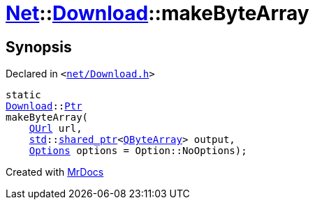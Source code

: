 [#Net-Download-makeByteArray]
= xref:Net.adoc[Net]::xref:Net/Download.adoc[Download]::makeByteArray
:relfileprefix: ../../
:mrdocs:


== Synopsis

Declared in `&lt;https://github.com/PrismLauncher/PrismLauncher/blob/develop/launcher/net/Download.h#L57[net&sol;Download&period;h]&gt;`

[source,cpp,subs="verbatim,replacements,macros,-callouts"]
----
static
xref:Net/Download.adoc[Download]::xref:Net/Download/Ptr.adoc[Ptr]
makeByteArray(
    xref:QUrl.adoc[QUrl] url,
    xref:std.adoc[std]::xref:std/shared_ptr.adoc[shared&lowbar;ptr]&lt;xref:QByteArray.adoc[QByteArray]&gt; output,
    xref:Net/NetRequest/Options.adoc[Options] options = Option&colon;&colon;NoOptions);
----



[.small]#Created with https://www.mrdocs.com[MrDocs]#
